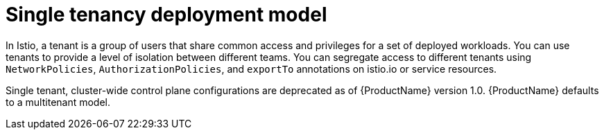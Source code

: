 // Module included in the following assemblies:
// * service_mesh/v2x/ossm-deploy-mod-v2x.adoc

[id="ossm-deploy-single-tenant_{context}"]
= Single tenancy deployment model

In Istio, a tenant is a group of users that share common access and privileges for a set of deployed workloads. You can use tenants to provide a level of isolation between different teams. You can segregate access to different tenants using `NetworkPolicies`, `AuthorizationPolicies`, and `exportTo` annotations on istio.io or service resources.

Single tenant, cluster-wide control plane configurations are deprecated as of {ProductName} version 1.0. {ProductName} defaults to a multitenant model.
